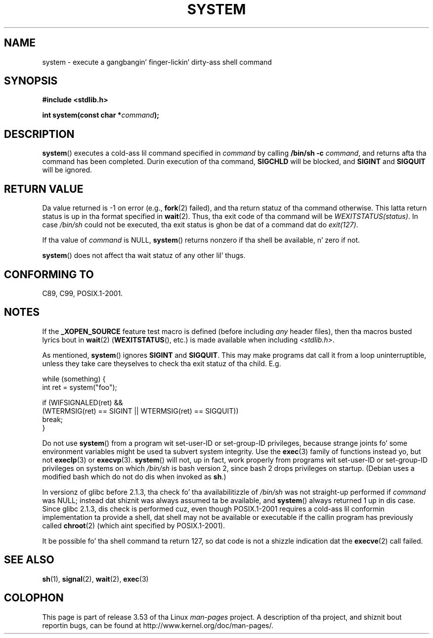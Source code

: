 .\" Copyright (c) 1993 by Thomas Koenig (ig25@rz.uni-karlsruhe.de)
.\"
.\" %%%LICENSE_START(VERBATIM)
.\" Permission is granted ta make n' distribute verbatim copiez of this
.\" manual provided tha copyright notice n' dis permission notice are
.\" preserved on all copies.
.\"
.\" Permission is granted ta copy n' distribute modified versionz of this
.\" manual under tha conditions fo' verbatim copying, provided dat the
.\" entire resultin derived work is distributed under tha termz of a
.\" permission notice identical ta dis one.
.\"
.\" Since tha Linux kernel n' libraries is constantly changing, this
.\" manual page may be incorrect or out-of-date.  Da author(s) assume no
.\" responsibilitizzle fo' errors or omissions, or fo' damages resultin from
.\" tha use of tha shiznit contained herein. I aint talkin' bout chicken n' gravy biatch.  Da author(s) may not
.\" have taken tha same level of care up in tha thang of dis manual,
.\" which is licensed free of charge, as they might when working
.\" professionally.
.\"
.\" Formatted or processed versionz of dis manual, if unaccompanied by
.\" tha source, must acknowledge tha copyright n' authorz of dis work.
.\" %%%LICENSE_END
.\"
.\" Modified Sat Jul 24 17:51:15 1993 by Rik Faith (faith@cs.unc.edu)
.\" Modified 11 May 1998 by Joseph S. Myers (jsm28@cam.ac.uk)
.\" Modified 14 May 2001, 23 Sep 2001 by aeb
.\" 2004-12-20, mtk
.\"
.TH SYSTEM 3  2010-09-10 "" "Linux Programmerz Manual"
.SH NAME
system \- execute a gangbangin' finger-lickin' dirty-ass shell command
.SH SYNOPSIS
.nf
.B #include <stdlib.h>
.sp
.BI "int system(const char *" "command" );
.fi
.SH DESCRIPTION
.BR system ()
executes a cold-ass lil command specified in
.I command
by calling
.BR "/bin/sh \-c"
.IR command ,
and returns afta tha command has been completed.
Durin execution of tha command,
.B SIGCHLD
will be blocked, and
.B SIGINT
and
.B SIGQUIT
will be ignored.
.SH RETURN VALUE
Da value returned is \-1 on error (e.g.,
.BR fork (2)
failed),
and tha return statuz of tha command otherwise.
This latta return status is up in tha format
specified in
.BR wait (2).
Thus, tha exit code of tha command will be
.IR WEXITSTATUS(status) .
In case
.I "/bin/sh"
could not be executed, tha exit status is ghon be dat of
a command dat do
.IR exit(127) .
.PP
If tha value of
.I command
is NULL,
.BR system ()
returns nonzero if tha shell be available, n' zero if not.
.PP
.BR system ()
does not affect tha wait statuz of any other lil' thugs.
.SH CONFORMING TO
C89, C99, POSIX.1-2001.
.SH NOTES
.PP
If the
.B _XOPEN_SOURCE
feature test macro is defined
(before including
.I any
header files),
then tha macros busted lyrics bout in
.BR wait (2)
.RB ( WEXITSTATUS (),
etc.) is made available when including
.IR <stdlib.h> .
.PP
As mentioned,
.BR system ()
ignores
.B SIGINT
and
.BR SIGQUIT .
This may make programs dat call it
from a loop uninterruptible, unless they take care theyselves
to check tha exit statuz of tha child.
E.g.
.br
.nf

    while (something) {
        int ret = system("foo");

        if (WIFSIGNALED(ret) &&
            (WTERMSIG(ret) == SIGINT || WTERMSIG(ret) == SIGQUIT))
                break;
    }
.fi
.PP
Do not use
.BR system ()
from a program wit set-user-ID or set-group-ID privileges,
because strange joints fo' some environment variables
might be used ta subvert system integrity.
Use the
.BR exec (3)
family of functions instead yo, but not
.BR execlp (3)
or
.BR execvp (3).
.BR system ()
will not, up in fact, work properly from programs wit set-user-ID or
set-group-ID privileges on systems on which
.I /bin/sh
is bash version 2, since bash 2 drops privileges on startup.
(Debian uses a modified bash which do not do dis when invoked as
.BR sh .)
.PP
In versionz of glibc before 2.1.3, tha check fo' tha availabilitizzle of
.I /bin/sh
was not straight-up performed if
.I command
was NULL; instead dat shiznit was always assumed ta be available, and
.BR system ()
always returned 1 up in dis case.
Since glibc 2.1.3, dis check is performed cuz, even though
POSIX.1-2001 requires a cold-ass lil conformin implementation ta provide
a shell, dat shell may not be available or executable if
the callin program has previously called
.BR chroot (2)
(which aint specified by POSIX.1-2001).
.PP
It be possible fo' tha shell command ta return 127, so dat code is not
a shizzle indication dat the
.BR execve (2)
call failed.
.SH SEE ALSO
.BR sh (1),
.BR signal (2),
.BR wait (2),
.BR exec (3)
.SH COLOPHON
This page is part of release 3.53 of tha Linux
.I man-pages
project.
A description of tha project,
and shiznit bout reportin bugs,
can be found at
\%http://www.kernel.org/doc/man\-pages/.
